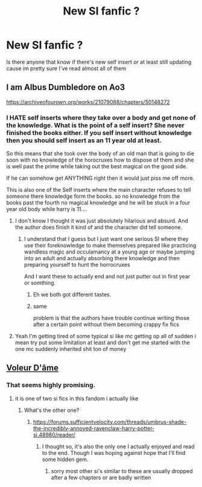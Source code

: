 #+TITLE: New SI fanfic ?

* New SI fanfic ?
:PROPERTIES:
:Author: haziq0911
:Score: 12
:DateUnix: 1576375481.0
:DateShort: 2019-Dec-15
:END:
Is there anyone that know if there's new self insert or at least still updating cause im pretty sure I've read almost all of them


** I am Albus Dumbledore on Ao3

[[https://archiveofourown.org/works/21079088/chapters/50148272]]
:PROPERTIES:
:Author: HarryAugust
:Score: 5
:DateUnix: 1576377286.0
:DateShort: 2019-Dec-15
:END:

*** I HATE self inserts where they take over a body and get none of the knowledge. What is the point of a self insert? She never finished the books either. If you self insert without knowledge then you should self insert as an 11 year old at least.

So this means that she took over the body of an old man that is going to die soon with no knowledge of the horocruxes how to dispose of them and she is well past the prime while taking out the best magical on the good side.

If he can somehow get ANYTHING right then it would just piss me off more.

This is also one of the Self inserts where the main character refuses to tell someone there knowledge form the books. so no knowledge from the books past the fourth no magical knowledge and he will be stuck in a four year old body while harry is 11....
:PROPERTIES:
:Author: I_Hump_Rainbowz
:Score: 10
:DateUnix: 1576378774.0
:DateShort: 2019-Dec-15
:END:

**** I don't know I thought it was just absolutely hilarious and absurd. And the author does finish it kind of and the character did tell someone.
:PROPERTIES:
:Author: DrJohnLennon
:Score: 4
:DateUnix: 1576384291.0
:DateShort: 2019-Dec-15
:END:

***** I understand that I guess but I just want one serious SI where they use their foreknowledge to make themselves prepared like practicing wandless magic and occulamancy at a young age or maybe jumping into an adult and actually absorbing there knowledge and then preparing yourself to hunt the horrocruxes

And I want these to actually end and not just putter out in first year or somthing.
:PROPERTIES:
:Author: I_Hump_Rainbowz
:Score: 6
:DateUnix: 1576390716.0
:DateShort: 2019-Dec-15
:END:

****** Eh we both got different tastes.
:PROPERTIES:
:Author: DrJohnLennon
:Score: 5
:DateUnix: 1576390886.0
:DateShort: 2019-Dec-15
:END:


****** same

problem is that the authors have trouble continue writing those after a certain point without them becoming crappy fix fics
:PROPERTIES:
:Author: Kingslayer629736
:Score: 3
:DateUnix: 1576396595.0
:DateShort: 2019-Dec-15
:END:


**** Yeah I'm getting tired of some typical si like mc getting op all of sudden i mean try put some limitation at least and don't get me started with the one mc suddenly inherited shit ton of money
:PROPERTIES:
:Author: haziq0911
:Score: 2
:DateUnix: 1576396267.0
:DateShort: 2019-Dec-15
:END:


** [[https://www.fanfiction.net/s/13356023/1/Voleur-D-%C3%A2me][Voleur D'âme]]
:PROPERTIES:
:Author: Kingslayer629736
:Score: 2
:DateUnix: 1576475676.0
:DateShort: 2019-Dec-16
:END:

*** That seems highly promising.
:PROPERTIES:
:Author: SurbhitSrivastava
:Score: 1
:DateUnix: 1576503224.0
:DateShort: 2019-Dec-16
:END:

**** it is one of two si fics in this fandom i actually like
:PROPERTIES:
:Author: Kingslayer629736
:Score: 1
:DateUnix: 1576522055.0
:DateShort: 2019-Dec-16
:END:

***** What's the other one?
:PROPERTIES:
:Author: SurbhitSrivastava
:Score: 1
:DateUnix: 1576554992.0
:DateShort: 2019-Dec-17
:END:

****** [[https://forums.sufficientvelocity.com/threads/umbrus-shade-the-incredibly-annoyed-ravenclaw-harry-potter-si.48980/reader/]]
:PROPERTIES:
:Author: Kingslayer629736
:Score: 1
:DateUnix: 1576555588.0
:DateShort: 2019-Dec-17
:END:

******* I thought so, it's also the only one I actually enjoyed and read to the end. Though I was hoping against hope that I'll find some hidden gem.
:PROPERTIES:
:Author: SurbhitSrivastava
:Score: 1
:DateUnix: 1576555664.0
:DateShort: 2019-Dec-17
:END:

******** sorry most other si's similar to these are usually dropped after a few chapters or are badly written
:PROPERTIES:
:Author: Kingslayer629736
:Score: 1
:DateUnix: 1576557453.0
:DateShort: 2019-Dec-17
:END:

